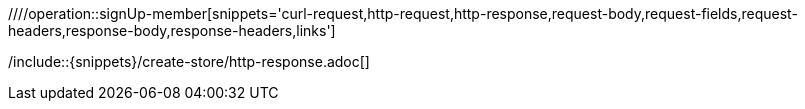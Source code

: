 ifndef::sub-snippet[]
:sub-snippet: ../../../../build/generated-snippets
endif::[]
:doctype: book
:icons: font
:source-highlighter: highlightjs
:toc: left
:toclevels: 4
:sectlinks:
:site-url: /build/asciidoc/html5/state

//[[resources-create-store]]
//=== 스토어 생성

//`POST` 요청을 사용해서 스토어를 만든다.

//=== Links
//Links:
//include::{snippets}/create-store/links.adoc[]

////operation::signUp-member[snippets='curl-request,http-request,http-response,request-body,request-fields,request-headers,response-body,response-headers,links']
//=== Request
//CURL:
//include::{snippets}/create-store/curl-request.adoc[]
//Http-request:
//include::{snippets}/create-store/http-request.adoc[]
//Httpie-request:
//include::{snippets}/create-store/httpie-request.adoc[]
//Request-body:
//include::{snippets}/create-store/request-body.adoc[]
//Request-fields:
//include::{snippets}/create-store/request-fields.adoc[]
//Request-header:
//include::{snippets}/create-store/request-headers.adoc[]

//=== Response
//Http-response:
/include::{snippets}/create-store/http-response.adoc[]
//Response-body:
//include::{snippets}/create-store/response-body.adoc[]
//Response-header
//include::{snippets}/create-store/response-headers.adoc[]